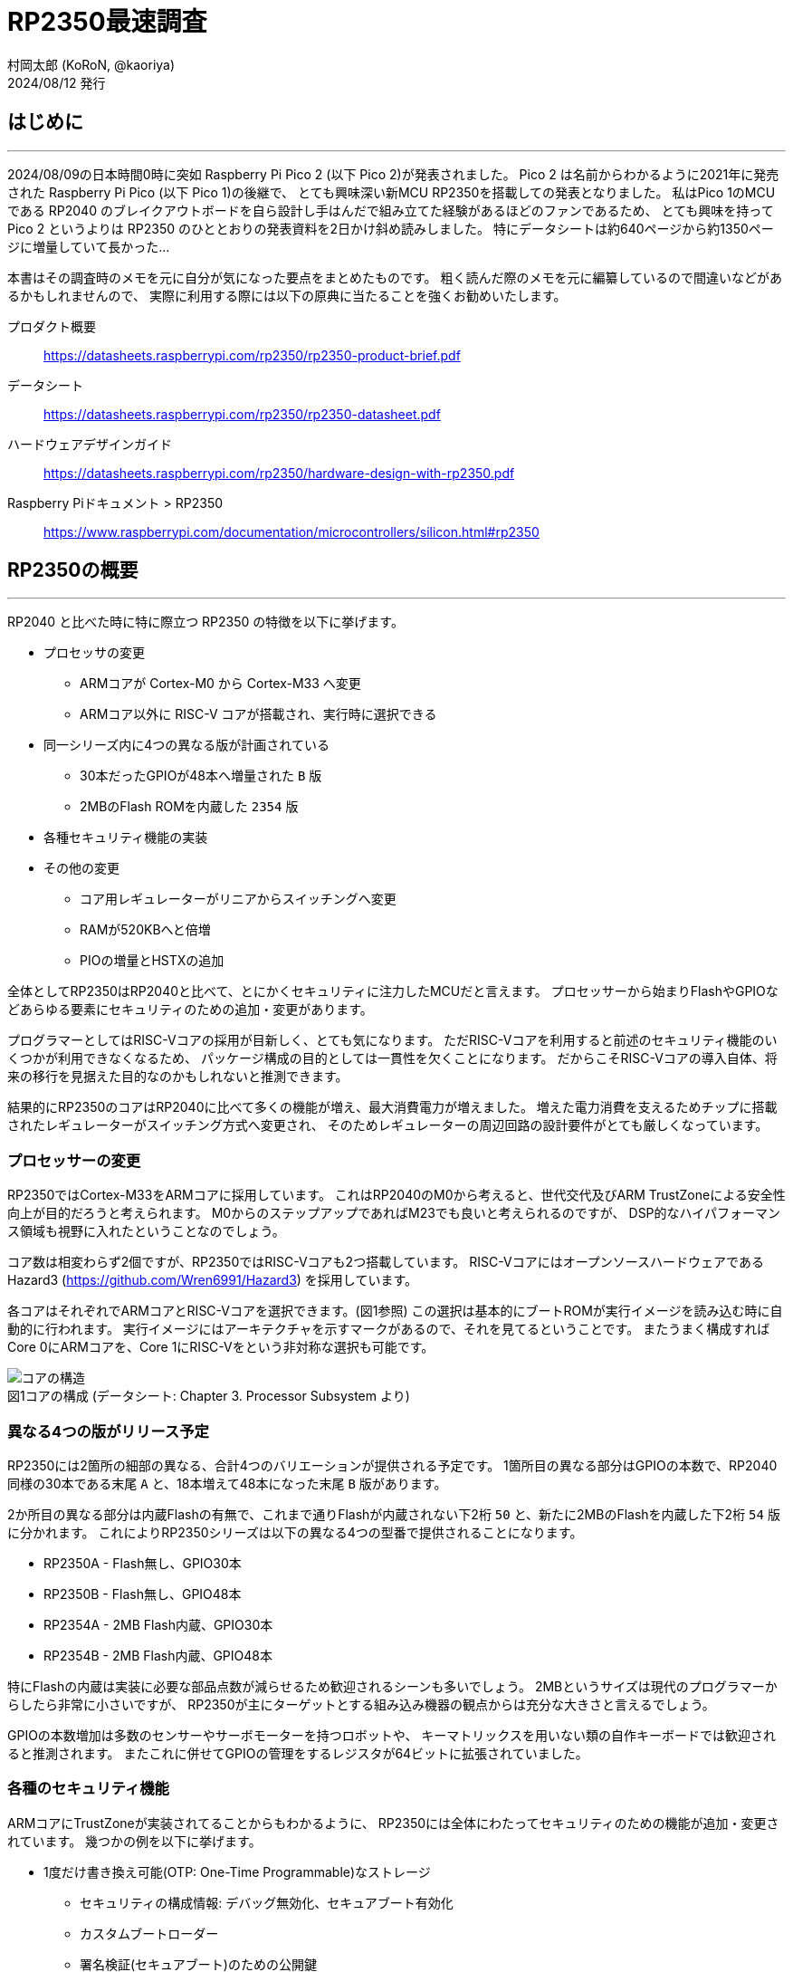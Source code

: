 = RP2350最速調査
村岡太郎 (KoRoN, @kaoriya)
2024/08/12 発行
:source-highlighter: rouge
//:toc: right
//:figure-caption: 図
// for asciidoctor-pdf
:scripts: cjk
:compress:
:title-page:
//:doctype: book
//:media: prepress

<<<
## はじめに
'''

2024/08/09の日本時間0時に突如 Raspberry Pi Pico 2 (以下 Pico 2)が発表されました。
Pico 2 は名前からわかるように2021年に発売された Raspberry Pi Pico (以下 Pico 1)の後継で、
とても興味深い新MCU RP2350を搭載しての発表となりました。
私はPico 1のMCUである RP2040 のブレイクアウトボードを自ら設計し手はんだで組み立てた経験があるほどのファンであるため、
とても興味を持って Pico 2 というよりは RP2350 のひととおりの発表資料を2日かけ斜め読みしました。
特にデータシートは約640ページから約1350ページに増量していて長かった…

本書はその調査時のメモを元に自分が気になった要点をまとめたものです。
粗く読んだ際のメモを元に編纂しているので間違いなどがあるかもしれませんので、
実際に利用する際には以下の原典に当たることを強くお勧めいたします。

プロダクト概要::
https://datasheets.raspberrypi.com/rp2350/rp2350-product-brief.pdf
データシート::
https://datasheets.raspberrypi.com/rp2350/rp2350-datasheet.pdf
ハードウェアデザインガイド::
https://datasheets.raspberrypi.com/rp2350/hardware-design-with-rp2350.pdf
Raspberry Piドキュメント > RP2350::
https://www.raspberrypi.com/documentation/microcontrollers/silicon.html#rp2350

<<<
## RP2350の概要
'''

RP2040 と比べた時に特に際立つ RP2350 の特徴を以下に挙げます。

* プロセッサの変更
** ARMコアが Cortex-M0 から Cortex-M33 へ変更
** ARMコア以外に RISC-V コアが搭載され、実行時に選択できる
* 同一シリーズ内に4つの異なる版が計画されている
** 30本だったGPIOが48本へ増量された `B` 版
** 2MBのFlash ROMを内蔵した `2354` 版
* 各種セキュリティ機能の実装
* その他の変更
** コア用レギュレーターがリニアからスイッチングへ変更
** RAMが520KBへと倍増
** PIOの増量とHSTXの追加

全体としてRP2350はRP2040と比べて、とにかくセキュリティに注力したMCUだと言えます。
プロセッサーから始まりFlashやGPIOなどあらゆる要素にセキュリティのための追加・変更があります。

プログラマーとしてはRISC-Vコアの採用が目新しく、とても気になります。
ただRISC-Vコアを利用すると前述のセキュリティ機能のいくつかが利用できなくなるため、
パッケージ構成の目的としては一貫性を欠くことになります。
だからこそRISC-Vコアの導入自体、将来の移行を見据えた目的なのかもしれないと推測できます。

結果的にRP2350のコアはRP2040に比べて多くの機能が増え、最大消費電力が増えました。
増えた電力消費を支えるためチップに搭載されたレギュレーターがスイッチング方式へ変更され、
そのためレギュレーターの周辺回路の設計要件がとても厳しくなっています。

### プロセッサーの変更

RP2350ではCortex-M33をARMコアに採用しています。
これはRP2040のM0から考えると、世代交代及びARM TrustZoneによる安全性向上が目的だろうと考えられます。
M0からのステップアップであればM23でも良いと考えられるのですが、
DSP的なハイパフォーマンス領域も視野に入れたということなのでしょう。

コア数は相変わらず2個ですが、RP2350ではRISC-Vコアも2つ搭載しています。
RISC-Vコアにはオープンソースハードウェアである Hazard3 (https://github.com/Wren6991/Hazard3) を採用しています。

各コアはそれぞれでARMコアとRISC-Vコアを選択できます。(図1参照)
この選択は基本的にブートROMが実行イメージを読み込む時に自動的に行われます。
実行イメージにはアーキテクチャを示すマークがあるので、それを見てるということです。
またうまく構成すればCore 0にARMコアを、Core 1にRISC-Vをという非対称な選択も可能です。

.コアの構成 (データシート: Chapter 3. Processor Subsystem より)
[caption="図1"]
image::001-cores.png[コアの構造]

### 異なる4つの版がリリース予定

RP2350には2箇所の細部の異なる、合計4つのバリエーションが提供される予定です。
1箇所目の異なる部分はGPIOの本数で、RP2040同様の30本である末尾 `A` と、18本増えて48本になった末尾 `B` 版があります。

2か所目の異なる部分は内蔵Flashの有無で、これまで通りFlashが内蔵されない下2桁 `50` と、新たに2MBのFlashを内蔵した下2桁 `54` 版に分かれます。
これによりRP2350シリーズは以下の異なる4つの型番で提供されることになります。

* RP2350A - Flash無し、GPIO30本
* RP2350B - Flash無し、GPIO48本
* RP2354A - 2MB Flash内蔵、GPIO30本
* RP2354B - 2MB Flash内蔵、GPIO48本

特にFlashの内蔵は実装に必要な部品点数が減らせるため歓迎されるシーンも多いでしょう。
2MBというサイズは現代のプログラマーからしたら非常に小さいですが、
RP2350が主にターゲットとする組み込み機器の観点からは充分な大きさと言えるでしょう。

GPIOの本数増加は多数のセンサーやサーボモーターを持つロボットや、
キーマトリックスを用いない類の自作キーボードでは歓迎されると推測されます。
またこれに併せてGPIOの管理をするレジスタが64ビットに拡張されていました。

### 各種のセキュリティ機能

ARMコアにTrustZoneが実装されてることからもわかるように、
RP2350には全体にわたってセキュリティのための機能が追加・変更されています。
幾つかの例を以下に挙げます。

* 1度だけ書き換え可能(OTP: One-Time Programmable)なストレージ 
** セキュリティの構成情報: デバッグ無効化、セキュアブート有効化
** カスタムブートローダー
** 署名検証(セキュアブート)のための公開鍵
** 暗号化されたFlashイメージを復号化するための秘密鍵(対称鍵)
** 各種識別情報のオーバーライド
* 暗号化されたFlashイメージの復号化
* Flash上のイメージの署名検証(セキュアブート)
* SHA-256のアクセラレータ
* 真正乱数生成器(TRNG)
* グリッチ検出

これらが目指しているセキュリティ機能は以下の3つからなっています。

. 不正なコードを実行できないようにする
. コードとデータの不正な読み取りを防ぐ
. デバイス上で実行されるソフトウェアを、信頼できるものと信頼できないものとで分離する

これらの機能はRP2040には欠けていた、ソフトウェアやハードウェアの不正利用対策としての、
セキュリティ機能としてRP2350に付け加えられたと考えられます。
このセキュリティ機能があることで、量産・市販されるような製品にRP2350が採用されやすくなりそうです。

### その他の変更

#### スイッチングレギュレーター

コア用レギュレーターがリニアレギュレーターからスイッチングレギュレーターに変更になりました。
RP2350はRP2040から引続きコア部分の電圧1.1Vに使えるようにレギュレーターを内蔵しています。
しかしコアの機能が増えたことにより、最大消費電力が200mAに増えました。
もちろん常に200mAを必要とするわけではないですが、
その大きな電力消費を支えられる供給能力を確保する目的でスイッチングレギュレーターに変更したとのことです。

スイッチングレギュレーターに変更したためにコイルとコンデンサが周辺回路に必要となり、
加えて利用できる面積が少ないことからコイルが発生する磁場がコンデンサ他に影響を与えることとなり、
基板の設計に関してリファレンスデザインに従うことという強い勧告が書かれていました。
またコイルの巻き方向も固定する必要があるということで、
方向を識別できるコイルをメーカーと協力して新規開発し、
まもなく型番を付与して一般提供をするほどのタイトさのようです。

常に200mAという最大電力が必要なわけではないので、
利用する製品ごとにその製品で十分なだけの設計とテストを行うという方法も考えられます。
しかしこの点に関しては使いにくくなったと評価せざるを得ません。

#### RAMの増量

RAMはRP2040の264KB(256+8)から、RP2350では520KB(512+8)へとほぼ倍増しました。

セキュアブートにおいてはFlash上の実行コードを全部RAMに展開し、そのRAM上で実行する必要があるからだと考えられます。
RP2040では16KBのバッファを用いて仮想メモリ的に随時プログラムをFlashから読みだして実行していました。
この方法には実行時にFlashを差し替えることで別のプログラムを実行することができるという脆弱性があり、
それに対策するものだと推測できます。
仮にRAMを増やさずにその多くを実行コードで占めてしまうと、
ワークエリアが減ってしまいRP2040に比べてプログラムが作りにくいことになってしまいます。
それを回避するためにはやはりRAMを増やす必要があったのでしょう。

セキュアブートを用いない場合、単純に高速なワークエリアが倍に増えたということで、プログラマーとしては非常に歓迎できます。

#### PIOの増量とHSTXの追加

PIOは簡易なプログラムが可能なサブプロセッサで、高速な信号処理などに用います。
人間の脳で例えれば小脳のようなもの、というのが近いかもしれません。
RP2350ではこのPIOが2機から3機に増えました。
これにより1.5倍の信号を処理できるようになりました。

またHSTXという1クロックあたり2ビット送出できる、
高速にシリアルデーターをストリーミング出力する機能が追加されています。
RP2350は最大150MHzで駆動しますので最大300Mbpsに達します。
また最大8つのGPIOに対して出力できるので、
上手くデータを用意できるのであれば最大2.4Gbpsの送出能力とも言えるでしょう。

PIOの増量とHSTXの追加からは、
RP2350はデジタル信号処理というアプリケーションを強く意識して企画されたと推測できます。

<<<
## おわりに
'''

以上、RP2350の資料を読んで気になったところを紹介しました。

全体を通してセキュアブートの導入と信号処理能力の増加が目立ち、
本気で商業量産製品への組み込みを目指しているんだなと感じました。
またFlash内蔵モデルの登場ということも、その思いを強める一因となりました。
一方でレギュレーター周りの回路や、クロック回りの回路の設計要件の厳しさを見ると、
前出の目的とは矛盾しているような感想を抱きました。

RP2350ではデータシートの構成も大きく変わりました。
今となってはRP2040はPIOという新しい概念の説明に大きな比重を割いていたのがわかります。
一方でRP2350では各部に渡るセキュリティ機能を重視していると強く感じさせられました。
このような詳細なデータシートが無料で誰でも閲覧できるのは、
オープンなソフトウェア業界に慣れた今となってはとてもありがたいと感じます。

本書では触れませんでしたが、RP2040で利用できたSDKであるpico-sdkはRP2350でも利用できると考えられます。
一つ一つ丁寧に読めばSDKの構成だけでなく、MCUの構成まで良く分かる非常によくできたSDKですので、
まだ触れたことのないプログラマは是非触れてみることをオススメします。

最後にオリジナルのメモのURLを以下に紹介します。

https://github.com/koron/techdocs/tree/main/rp2350-investigation

2024/08/12 村岡太郎 (a.k.a. KoRoN, or @kaoriya)
